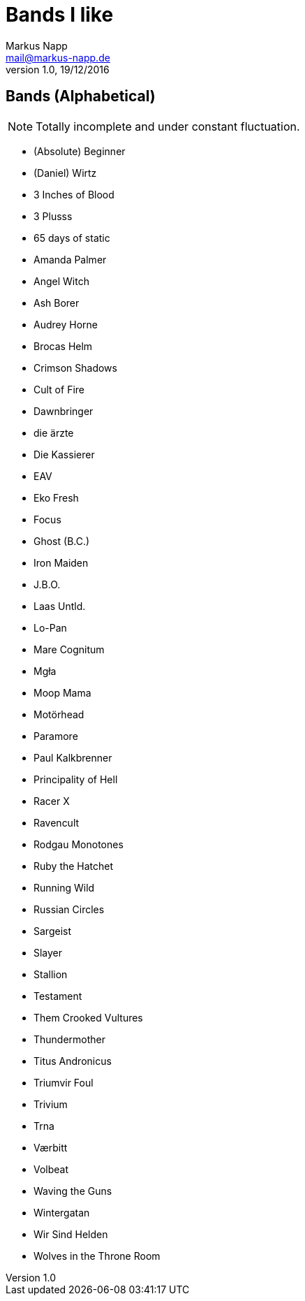 = Bands I like
:author: Markus Napp
:email: mail@markus-napp.de
:revnumber: 1.0
:revdate: 19/12/2016

<<<

== Bands (Alphabetical)

NOTE: Totally incomplete and under constant fluctuation.

* (Absolute) Beginner
* (Daniel) Wirtz
* 3 Inches of Blood
* 3 Plusss
* 65 days of static
* Amanda Palmer
* Angel Witch
* Ash Borer
* Audrey Horne
* Brocas Helm
* Crimson Shadows
* Cult of Fire
* Dawnbringer
* die ärzte
* Die Kassierer
* EAV
* Eko Fresh
* Focus
* Ghost (B.C.)
* Iron Maiden
* J.B.O.
* Laas Untld.
* Lo-Pan
* Mare Cognitum
* Mgła
* Moop Mama
* Motörhead
* Paramore
* Paul Kalkbrenner
* Principality of Hell
* Racer X
* Ravencult
* Rodgau Monotones
* Ruby the Hatchet
* Running Wild
* Russian Circles
* Sargeist
* Slayer
* Stallion
* Testament
* Them Crooked Vultures
* Thundermother
* Titus Andronicus
* Triumvir Foul
* Trivium
* Trna
* Værbitt
* Volbeat
* Waving the Guns
* Wintergatan
* Wir Sind Helden
* Wolves in the Throne Room
